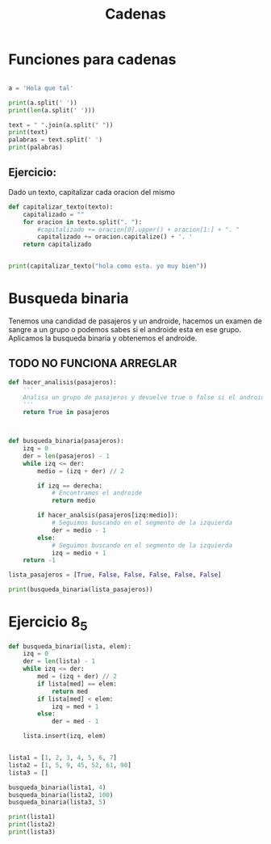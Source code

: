 #+TITLE: Cadenas

* Funciones para cadenas
#+BEGIN_SRC python :results output

a = 'Hola que tal'

print(a.split(' '))
print(len(a.split(' ')))

text = " ".join(a.split(" "))
print(text)
palabras = text.split(' ')
print(palabras)

#+END_SRC

#+RESULTS:
: ['Hola', 'que', 'tal']
: 3
: Hola que tal
: ['Hola', 'que', 'tal']

** Ejercicio:
Dado un texto, capitalizar cada oracion del mismo
#+BEGIN_SRC python :results output
def capitalizar_texto(texto):
    capitalizado = ""
    for oracion in texto.split(". "):
        #capitalizado += oracion[0].upper() + oracion[1:] + ". "
        capitalizado += oracion.capitalize() + '. '
    return capitalizado


print(capitalizar_texto("hola como esta. yo muy bien"))
#+END_SRC

#+RESULTS:
: Hola como esta. Yo muy bien. 
* Busqueda binaria
Tenemos una candidad de pasajeros y un androide, hacemos un examen de sangre a un grupo o podemos sabes si el androide esta en ese grupo.
Aplicamos la busqueda binaria y obtenemos el androide.

** TODO NO FUNCIONA ARREGLAR
#+BEGIN_SRC python :results output
def hacer_analisis(pasajeros):
    '''
    Analisa un grupo de pasajeros y devuelve true o false si el androide esta presente
    '''
    return True in pasajeros
    

    
def busqueda_binaria(pasajeros):
    izq = 0
    der = len(pasajeros) - 1
    while izq <= der:
        medio = (izq + der) // 2

        if izq == derecha:
            # Encontramos el androide
            return medio

        if hacer_analsis(pasajeros[izq:medio]):
            # Seguimos buscando en el segmento de la izquierda
            der = medio - 1
        else:
            # Seguimos buscando en el segmento de la izquierda
            izq = medio + 1
    return -1

lista_pasajeros = [True, False, False, False, False, False]

print(busqueda_binaria(lista_pasajeros))

#+END_SRC
* Ejercicio 8_5
#+BEGIN_SRC python :results output
def busqueda_binaria(lista, elem):
    izq = 0
    der = len(lista) - 1
    while izq <= der:
        med = (izq + der) // 2
        if lista[med] == elem:
            return med
        if lista[med] < elem:
            izq = med + 1
        else:
            der = med - 1

    lista.insert(izq, elem)


lista1 = [1, 2, 3, 4, 5, 6, 7]
lista2 = [1, 5, 9, 45, 52, 61, 90]
lista3 = []

busqueda_binaria(lista1, 4)
busqueda_binaria(lista2, 100)
busqueda_binaria(lista3, 5)

print(lista1)
print(lista2)
print(lista3)
#+END_SRC

#+RESULTS:
: [1, 2, 3, 4, 5, 6, 7]
: [1, 5, 9, 45, 52, 61, 90, 100]
: [5]
